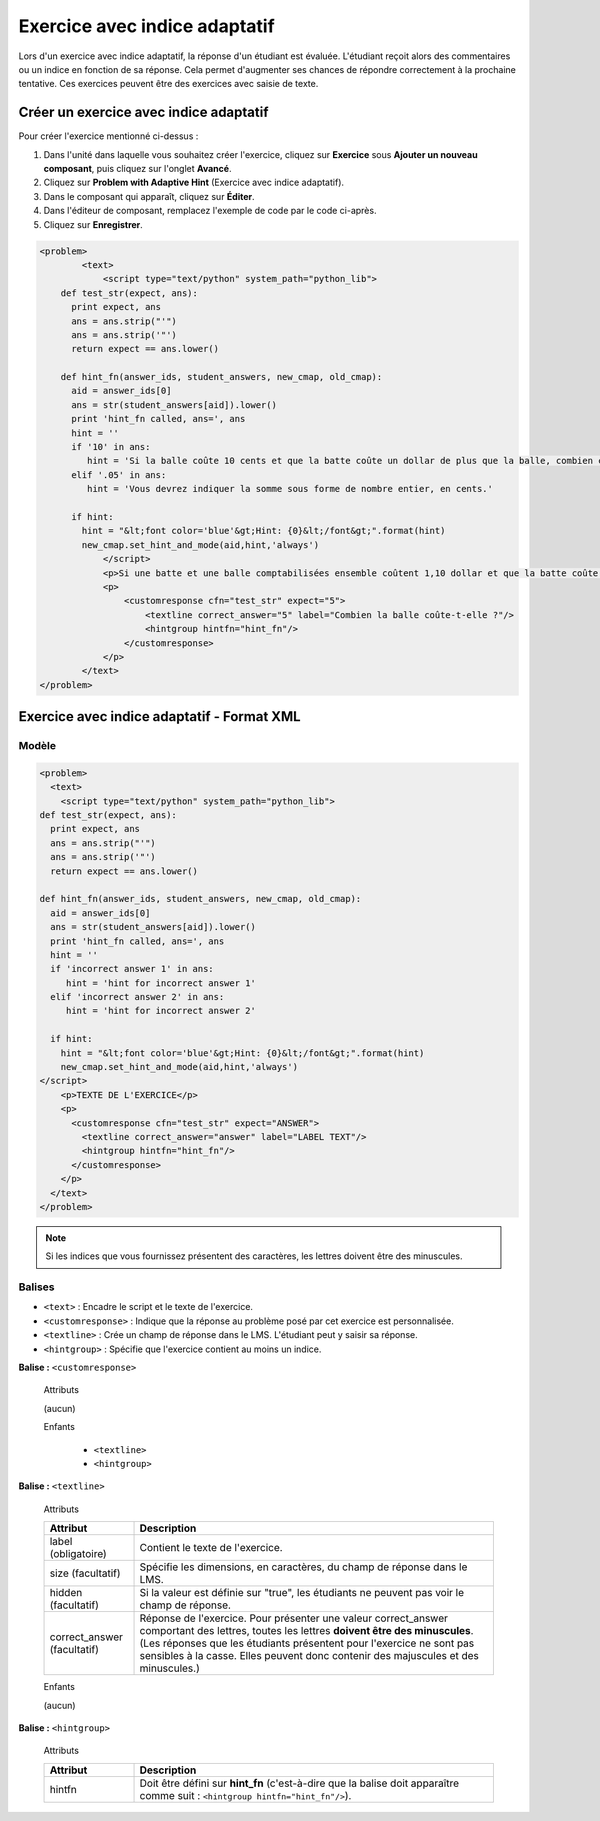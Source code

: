 .. _Exercice avec indice adaptatif:

##############################
Exercice avec indice adaptatif
##############################

Lors d'un exercice avec indice adaptatif, la réponse d'un étudiant est évaluée. L'étudiant reçoit alors des commentaires ou un indice en fonction de sa réponse. Cela permet d'augmenter ses chances de répondre correctement à la prochaine tentative. Ces exercices peuvent être des exercices avec saisie de texte.

.. image:: /Images/ProblemWithAdaptiveHintExample.png
 :alt: Image d'un exercice avec indice adaptatif

***************************************
Créer un exercice avec indice adaptatif
***************************************

Pour créer l'exercice mentionné ci-dessus :

#. Dans l'unité dans laquelle vous souhaitez créer l'exercice, cliquez sur **Exercice** sous **Ajouter un nouveau composant**, puis cliquez sur l'onglet **Avancé**.
#. Cliquez sur **Problem with Adaptive Hint** (Exercice avec indice adaptatif).
#. Dans le composant qui apparaît, cliquez sur **Éditer**.
#. Dans l'éditeur de composant, remplacez l'exemple de code par le code ci-après.
#. Cliquez sur **Enregistrer**.

.. code-block:: xml

    <problem>
	    <text>
	        <script type="text/python" system_path="python_lib">
	def test_str(expect, ans):
	  print expect, ans
	  ans = ans.strip("'")
	  ans = ans.strip('"')
	  return expect == ans.lower()

	def hint_fn(answer_ids, student_answers, new_cmap, old_cmap):
	  aid = answer_ids[0]
	  ans = str(student_answers[aid]).lower()
	  print 'hint_fn called, ans=', ans
	  hint = ''
	  if '10' in ans:
	     hint = 'Si la balle coûte 10 cents et que la batte coûte un dollar de plus que la balle, combien coûte la batte ? Si cette somme représente le coût de la batte, combien coûtent la balle et la batte comptabilisées ensemble ?'
	  elif '.05' in ans:
	     hint = 'Vous devrez indiquer la somme sous forme de nombre entier, en cents.'

	  if hint:
	    hint = "&lt;font color='blue'&gt;Hint: {0}&lt;/font&gt;".format(hint)
	    new_cmap.set_hint_and_mode(aid,hint,'always')
	        </script>
	        <p>Si une batte et une balle comptabilisées ensemble coûtent 1,10 dollar et que la batte coûte un dollar de plus que la balle, combien coûte la balle ? Exprimez votre réponse en cents et n'indiquez que le chiffre (c'est-à-dire : n'utilisez ni le symbole $ ni le symbole ¢).</p>
	        <p>
	            <customresponse cfn="test_str" expect="5">
	                <textline correct_answer="5" label="Combien la balle coûte-t-elle ?"/>
	                <hintgroup hintfn="hint_fn"/>
	            </customresponse>
	        </p>
	    </text>
    </problem>

.. _Problem with Adaptive Hint XML:

*******************************************
Exercice avec indice adaptatif - Format XML
*******************************************

======
Modèle
======

.. code-block:: xml

	<problem>
	  <text>
	    <script type="text/python" system_path="python_lib">
	def test_str(expect, ans):
	  print expect, ans
	  ans = ans.strip("'")
	  ans = ans.strip('"')
	  return expect == ans.lower()

	def hint_fn(answer_ids, student_answers, new_cmap, old_cmap):
	  aid = answer_ids[0]
	  ans = str(student_answers[aid]).lower()
	  print 'hint_fn called, ans=', ans
	  hint = ''
	  if 'incorrect answer 1' in ans:
	     hint = 'hint for incorrect answer 1'
	  elif 'incorrect answer 2' in ans:
	     hint = 'hint for incorrect answer 2'

	  if hint:
	    hint = "&lt;font color='blue'&gt;Hint: {0}&lt;/font&gt;".format(hint)
	    new_cmap.set_hint_and_mode(aid,hint,'always')
	</script>
	    <p>TEXTE DE L'EXERCICE</p>
	    <p>
	      <customresponse cfn="test_str" expect="ANSWER">
	        <textline correct_answer="answer" label="LABEL TEXT"/>
	        <hintgroup hintfn="hint_fn"/>
	      </customresponse>
	    </p>
	  </text>
	</problem>

.. note:: Si les indices que vous fournissez présentent des caractères, les lettres doivent être des minuscules.

=======
Balises
=======

* ``<text>`` : Encadre le script et le texte de l'exercice.
* ``<customresponse>`` : Indique que la réponse au problème posé par cet exercice est personnalisée.
* ``<textline>`` : Crée un champ de réponse dans le LMS. L'étudiant peut y saisir sa réponse.
* ``<hintgroup>`` : Spécifie que l'exercice contient au moins un indice.

**Balise :** ``<customresponse>``

  Attributs

  (aucun)

  Enfants

     * ``<textline>``
     * ``<hintgroup>``

**Balise :** ``<textline>``

  Attributs

  .. list-table::
     :widths: 20 80
     :header-rows: 1

     * - Attribut
       - Description
     * - label (obligatoire)
       - Contient le texte de l'exercice.
     * - size (facultatif)
       - Spécifie les dimensions, en caractères, du champ de réponse dans le LMS.
     * - hidden (facultatif)
       - Si la valeur est définie sur "true", les étudiants ne peuvent pas voir le champ de réponse.
     * - correct_answer (facultatif)
       - Réponse de l'exercice. Pour présenter une valeur correct_answer
         comportant des lettres, toutes les lettres **doivent être des minuscules**. (Les réponses que les étudiants
         présentent pour l'exercice ne sont pas sensibles à la casse. Elles peuvent donc contenir
         des majuscules et des minuscules.)

  Enfants
  
  (aucun)

**Balise :** ``<hintgroup>``

  Attributs

  .. list-table::
     :widths: 20 80
     :header-rows: 1

     * - Attribut
       - Description
     * - hintfn
       - Doit être défini sur **hint_fn** (c'est-à-dire que la balise doit apparaître comme suit : ``<hintgroup hintfn="hint_fn"/>``).
